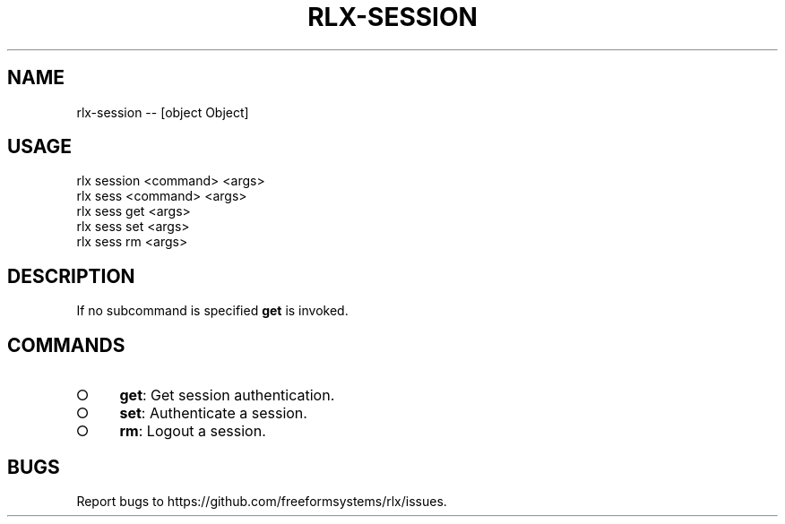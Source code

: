 .TH "RLX-SESSION" "1" "October 2014" "rlx-session 0.1.414" "User Commands"
.SH "NAME"
rlx-session -- [object Object]
.SH "USAGE"

.SP
rlx session <command> <args>
.br
rlx sess <command> <args> 
.br
rlx sess get <args> 
.br
rlx sess set <args> 
.br
rlx sess rm <args>
.SH "DESCRIPTION"
.PP
If no subcommand is specified \fBget\fR is invoked.
.SH "COMMANDS"
.BL
.IP "\[ci]" 4
\fBget\fR: Get session authentication.
.IP "\[ci]" 4
\fBset\fR: Authenticate a session.
.IP "\[ci]" 4
\fBrm\fR: Logout a session.
.EL
.SH "BUGS"
.PP
Report bugs to https://github.com/freeformsystems/rlx/issues.
